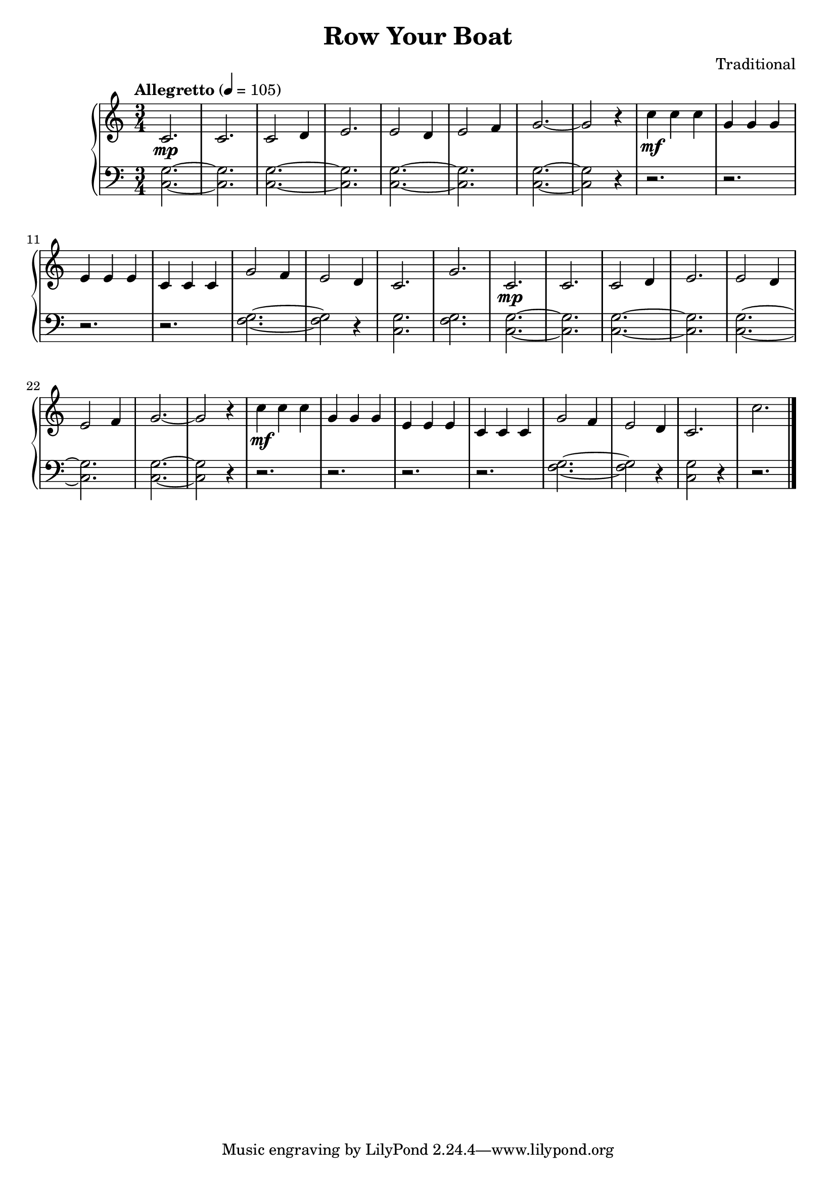 \version "2.15.40"

 \header {
  title = "Row Your Boat"
  composer = "Traditional"
}

\score {

 \new PianoStaff
 <<
 \new Staff = "up" {
   \clef treble
   \key c \major
   \time 3/4
   \tempo "Allegretto" 4 = 105
   \relative c' { 
     c2.\mp c2. c2 d4 e2. e2 d4 e2 f4
     g2.~ g2 r4 c4\mf c4 c4 g4 g4 g4 e4 e4 e4 c4 c4 c4
     g'2 f4 e2 d4 c2. g'2.
     c,2.\mp c2. c2 d4 e2. e2 d4 e2 f4
     g2.~ g2 r4 c4\mf c4 c4 g4 g4 g4 e4 e4 e4 c4 c4 c4
     g'2 f4 e2 d4 c2. c'2.
   }
   \bar "|."
 }

 \new Staff = "down" {
   \clef bass
   \key c \major
   \time 3/4
   \relative c' { 
     <g c,>2.~ <g c,>2. <g c,>2.~ <g c,>2. <g c,>2.~ <g c,>2.
     <g c,>2.~ <g c,>2 r4 r2. r2. r2. r2.
     <g f>2.~ <g f>2 r4 <g c,>2. <g f>2.
      <g c,>2.~ <g c,>2. <g c,>2.~ <g c,>2. <g c,>2.~ <g c,>2.
     <g c,>2.~ <g c,>2 r4 r2. r2. r2. r2.
     <g f>2.~ <g f>2 r4 <g c,>2 r4 r2.
   }
   \bar "|." \bar "|."
 }
>>

 \layout { }

 \midi { }

}
